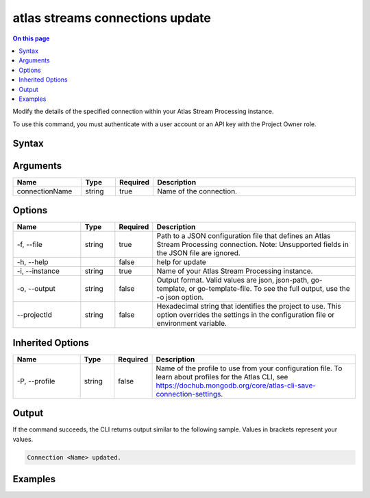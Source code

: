 .. _atlas-streams-connections-update:

================================
atlas streams connections update
================================

.. default-domain:: mongodb

.. contents:: On this page
   :local:
   :backlinks: none
   :depth: 1
   :class: singlecol

Modify the details of the specified connection within your Atlas Stream Processing instance.

To use this command, you must authenticate with a user account or an API key with the Project Owner role.

Syntax
------

.. code-block::
   :caption: Command Syntax

   atlas streams connections update <connectionName> [options]

.. Code end marker, please don't delete this comment

Arguments
---------

.. list-table::
   :header-rows: 1
   :widths: 20 10 10 60

   * - Name
     - Type
     - Required
     - Description
   * - connectionName
     - string
     - true
     - Name of the connection.

Options
-------

.. list-table::
   :header-rows: 1
   :widths: 20 10 10 60

   * - Name
     - Type
     - Required
     - Description
   * - -f, --file
     - string
     - true
     - Path to a JSON configuration file that defines an Atlas Stream Processing connection. Note: Unsupported fields in the JSON file are ignored.
   * - -h, --help
     - 
     - false
     - help for update
   * - -i, --instance
     - string
     - true
     - Name of your Atlas Stream Processing instance.
   * - -o, --output
     - string
     - false
     - Output format. Valid values are json, json-path, go-template, or go-template-file. To see the full output, use the -o json option.
   * - --projectId
     - string
     - false
     - Hexadecimal string that identifies the project to use. This option overrides the settings in the configuration file or environment variable.

Inherited Options
-----------------

.. list-table::
   :header-rows: 1
   :widths: 20 10 10 60

   * - Name
     - Type
     - Required
     - Description
   * - -P, --profile
     - string
     - false
     - Name of the profile to use from your configuration file. To learn about profiles for the Atlas CLI, see `https://dochub.mongodb.org/core/atlas-cli-save-connection-settings <https://dochub.mongodb.org/core/atlas-cli-save-connection-settings>`__.

Output
------

If the command succeeds, the CLI returns output similar to the following sample. Values in brackets represent your values.

.. code-block::

   Connection <Name> updated.
   

Examples
--------

.. code-block::
   :copyable: false

   # update an Atlas Stream Processing connection:
   atlas streams connection update kafkaprod --instance test01 -f kafkaConfig.json

